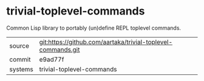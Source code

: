 * trivial-toplevel-commands

Common Lisp library to portably (un)define REPL toplevel commands.

|---------+--------------------------------------------------------------|
| source  | git:https://github.com/aartaka/trivial-toplevel-commands.git |
| commit  | e9ad77f                                                      |
| systems | trivial-toplevel-commands                                    |
|---------+--------------------------------------------------------------|
